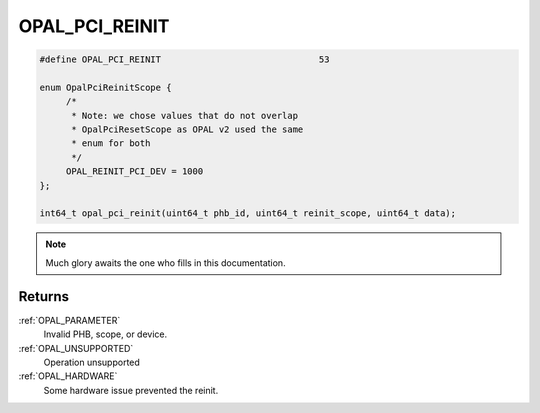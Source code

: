 .. _OPAL_PCI_REINIT:

OPAL_PCI_REINIT
===============

.. code-block:: c

   #define OPAL_PCI_REINIT				53

   enum OpalPciReinitScope {
	/*
	 * Note: we chose values that do not overlap
	 * OpalPciResetScope as OPAL v2 used the same
	 * enum for both
	 */
	OPAL_REINIT_PCI_DEV = 1000
   };

   int64_t opal_pci_reinit(uint64_t phb_id, uint64_t reinit_scope, uint64_t data);

.. note:: Much glory awaits the one who fills in this documentation.

Returns
-------

:ref:`OPAL_PARAMETER`
     Invalid PHB, scope, or device.
:ref:`OPAL_UNSUPPORTED`
     Operation unsupported
:ref:`OPAL_HARDWARE`
     Some hardware issue prevented the reinit.
